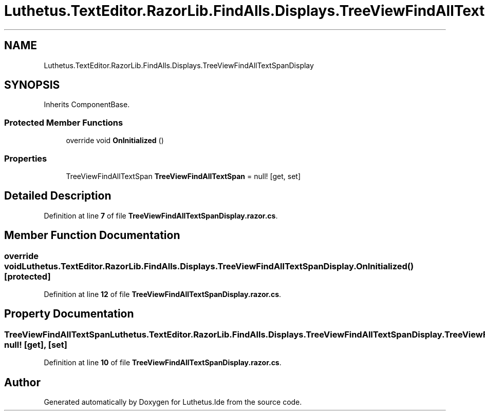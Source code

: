 .TH "Luthetus.TextEditor.RazorLib.FindAlls.Displays.TreeViewFindAllTextSpanDisplay" 3 "Version 1.0.0" "Luthetus.Ide" \" -*- nroff -*-
.ad l
.nh
.SH NAME
Luthetus.TextEditor.RazorLib.FindAlls.Displays.TreeViewFindAllTextSpanDisplay
.SH SYNOPSIS
.br
.PP
.PP
Inherits ComponentBase\&.
.SS "Protected Member Functions"

.in +1c
.ti -1c
.RI "override void \fBOnInitialized\fP ()"
.br
.in -1c
.SS "Properties"

.in +1c
.ti -1c
.RI "TreeViewFindAllTextSpan \fBTreeViewFindAllTextSpan\fP = null!\fR [get, set]\fP"
.br
.in -1c
.SH "Detailed Description"
.PP 
Definition at line \fB7\fP of file \fBTreeViewFindAllTextSpanDisplay\&.razor\&.cs\fP\&.
.SH "Member Function Documentation"
.PP 
.SS "override void Luthetus\&.TextEditor\&.RazorLib\&.FindAlls\&.Displays\&.TreeViewFindAllTextSpanDisplay\&.OnInitialized ()\fR [protected]\fP"

.PP
Definition at line \fB12\fP of file \fBTreeViewFindAllTextSpanDisplay\&.razor\&.cs\fP\&.
.SH "Property Documentation"
.PP 
.SS "TreeViewFindAllTextSpan Luthetus\&.TextEditor\&.RazorLib\&.FindAlls\&.Displays\&.TreeViewFindAllTextSpanDisplay\&.TreeViewFindAllTextSpan = null!\fR [get]\fP, \fR [set]\fP"

.PP
Definition at line \fB10\fP of file \fBTreeViewFindAllTextSpanDisplay\&.razor\&.cs\fP\&.

.SH "Author"
.PP 
Generated automatically by Doxygen for Luthetus\&.Ide from the source code\&.
